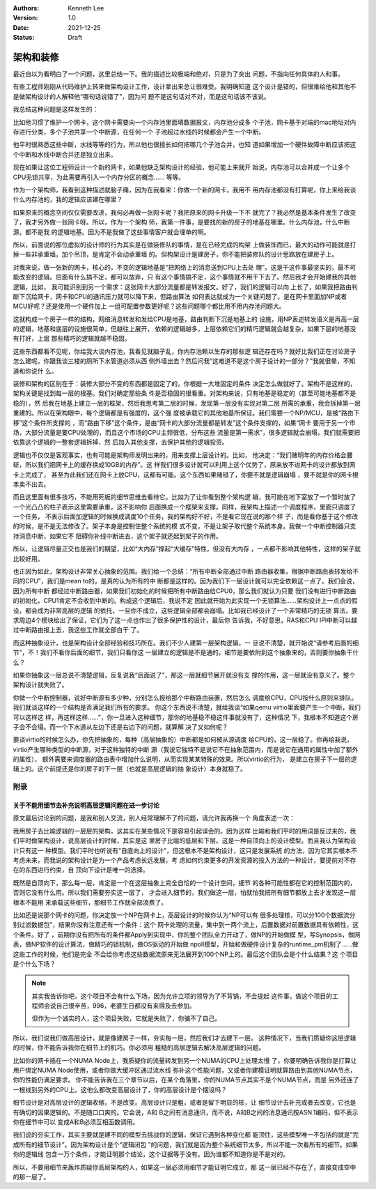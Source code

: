 .. Kenneth Lee 版权所有 2021

:Authors: Kenneth Lee
:Version: 1.0
:Date: 2021-12-25
:Status: Draft

架构和装修
**********

最近自以为看明白了一个问题，这里总结一下。我的描述比较极端和绝对，只是为了突出
问题，不指向任何具体的人和事。

有些工程师刚刚从代码维护上转来做架构设计工作，设计拿出来总让很难受。我明确知道
这个设计是错的，但很难给他和其他不是做架构设计的人解释他“哪句话说错了”，因为问
题不是这句话对不对，而是这句话该不该说。

我总结这种问题是这样发生的：

比如他习惯了维护一个网卡，这个网卡需要向一个内存池里面填数据报文，内存池分成多
个子池，网卡基于对端的mac地址对内存进行分类，多个子池共享一个中断源，在任何一个
子池超过水线的时候都会产生一个中断。

他平时很熟悉这些中断，水线等等的行为，所以他也很擅长如何把哪几个子池合并，也知
道如果增加一个硬件故障中断应该把这个中断和水线中断合并还是独立出来。

现在如果让这位工程师设计一个新的网卡，如果他缺乏架构设计的经验，他可能上来就开
始说，内存池可以合并成一个让多个CPU无锁共享，为此需要再引入一个内存分区的概念……
等等。

作为一个架构师，我看到这种描述就脑子痛，因为在我看来：你做一个新的网卡，我用不
用内存池都没有打算呢，你上来给我谈什么内存池的，我的逻辑应该建在哪里？

如果原来的概念空间仅仅需要改进，我何必再做一张网卡呢？我把原来的网卡升级一下不
就完了？我必然是基本条件发生了改变了，我才另外做一张网卡呀。所以，作为一个架构
师，我第一件事，是要找的新的房子的地基在哪里。什么内存池，什么中断源，都不是我
的逻辑地基。因为不是我做了这些事情客户就会埋单的啊。

所以，前面说的那位虚拟的设计师的行为其实是在做装修队的事情，是在已经完成的构架
上做装饰而已，最大的动作可能就是打掉一些非承重墙，加个吊顶，是肯定不会动承重墙
的。但构架设计是建房子，你不能把装修队的设计思路放在建房子上。

对我来说，做一张新的网卡，核心的，不变的逻辑地基是“把网络上的消息送到CPU上去处
理”，这是干这件事最坚实的，最不可能改变的逻辑。后面有什么搞不定，都可以放弃，只
有这个事情搞不定，这个事情就不用干下去了。然后我才会开始建我的其他逻辑，比如，
我可能识别到另一个需求：这张网卡大部分流量都是转发报文。好了，我们的逻辑可以向
上长了，如果我把路由判断下沉给网卡，网卡和CPU的通讯压力就可以降下来，但路由算法
如何表达就成为一个关键问题了。是在网卡里面加NP或者MCU好呢？还是使用一个硬件加上
一组可配置参数更好呢？这些问题哪个都比用不用内存池问题大。

这就构成一个房子一样的结构，网络消息转发和发给CPU是地基，路由判断下沉是地基上的
设施，用NP表述转发语义是再高一层的逻辑，地基和底层的设施很简单，但越往上展开，
依赖的逻辑越多，上层依赖它们的精巧逻辑就会越复杂，如果下层的地基没有打好，上层
那些精巧的逻辑就越不稳固。

这些东西都看不见呢，你给我大谈内存池，我看见就脑子乱，你内存池赖以生存的那些逻
辑还存在吗？就好比我们正在讨论房子怎么建呢，你跟我谈三楼的厕所下水管道必须从西
侧外墙出去？然后问我“这难道不是这个房子设计的一部分？”我就很晕，不知道和你说什
么。

装修和架构的区别在于：装修大部分不变的东西都是固定了的，你根据一大堆固定的条件
决定怎么做就好了。架构不是这样的，架构关键是找到每一层的根基。我们对确定那些条
件是否稳固的很看重。对架构来说，只有地基是稳定的（甚至可能地基都不是稳的），然
后我在地基上建立一层的框架，然后我思考第二层的时候，发现第一层没有实现对第二层
所需的承重，我会拆掉第一层重建的。所以在架构眼中，每个逻辑都是有强度的，这个强
度被承载它的其他地基所保证。我们需要一个NP/MCU，是被“路由下移”这个条件所支撑的
，而“路由下移”这个条件，是由“网卡的大部分流量都是转发”这个条件支撑的，如果“网卡
要用于另一个市场，大部分流量是要CPU处理的，而且这个市场的CPU主频很低，分布这些
流量是第一需求”，很多逻辑就会崩塌，我们就需要把依靠这个逻辑的一整套逻辑拆掉，然
后加入其他支撑，去保护其他的逻辑投资。

逻辑也不仅仅是客观事实，也有可能是架构师发明出来的，用来支撑上层设计的。比如，
他决定：“我们赌明年的内存价格会腰斩，所以我们把网卡上的缓存换成10GB的内存”。这
样我们很多设计就可以利用上这个优势了，原来放不进网卡的设计都放到网卡上完成了，
甚至为此我们还在网卡上放CPU，这都有可能。这个东西如果赌错了，你要不就是逻辑崩塌
，要不就是你的网卡根本卖不出去。

而且这里面有很多技巧，不能用死板的细节思维去看待它。比如为了让你看到整个架构逻
辑，我可能在地下室放了一个暂时放了一个光凸凸的柱子表示这里需要承重，这不影响你
后面换成一个框架来支撑。同样，我架构上描述一个调度程序，里面只调度了一个任务，
不表示后面加逻辑的时候换成调度10个任务，我的架构好不好，不是看它现在说的那个样
子，而是看你基于这个修改的时候，是不是无法修改了。架子本身是控制住整个系统的模
式不变，不是让架子取代整个系统本身。我做一个中断控制器只支持消息中断，如果它不
阻碍你补线中断进去，这个架子就还起到架子的作用。

所以，让逻辑尽量正交也是我们的期望，比如“大内存”撑起“大缓存”特性，但没有大内存
，一点都不影响其他特性，这样的架子就比较好用。

也正因为如此，架构设计非常关心抽象的范围。我们给一个总结：“所有中断全部通过中断
路由器收集，根据中断路由表转发给不同的CPU”，我们是mean to的，是真的认为所有的中
断都是这样的。因为我们下一层设计就可以完全依赖这一点了。我们会说，因为所有中断
都经过中断路由器，如果我们初始化的时候把所有中断路由给CPU0，那么我们就认为只要
我们没有进行中断路由的初始化，CPU1肯定不会收到中断的。构成这个逻辑后，我说不定
因此就开始为此实现一个无锁算法……架构设计上一点点的假设，都会成为非常高层的逻辑
的依托，一旦你不成立，这些逻辑全部都会崩塌。比如我已经设计了一个非常精巧的无锁
算法，要求周边4个模块给出了保证，它们为了这一点也作出了很多保护性的设计，最后你
告诉我，不好意思，RAS和CPU IPI中断可以越过中断路由报上去，我这些工作就全部白干
了。

而这种抽象设计，也是架构设计全部经验和技巧所在。我们不少人建第一层架构逻辑，一
旦说不清楚，就开始说“请参考后面的细节”，不！我们不看你后面的细节，我们只看你这
一层建立的逻辑是不是通的。细节是要依附到这个抽象来的，否则要你抽象干什么？

如果你抽象这一层总说不清楚逻辑，反复说我“后面说了”，那这一层就细节展开就没有支
撑的作用，这一层就没有意义了。整个架构设计就失败了。

你做一个中断控制器，说好中断源有多少种，分别怎么报给那个中断路由装置，然后怎么
调度给CPU，CPU按什么原则来排队。我们就谈这样的一个结构是否满足我们所有的要求。
你这个东西说不清楚，就给我谈“如果qemu virtio里面要产生一个中断，我们可以这样这
样，再这样这样……”，你一旦进入这种细节，那你的地基稳不稳这件事就没有了，这种情况
下，我根本不知道这个房子会不会塌。而一个下水道从左边下还是右边下的问题，就算解
决了又如何呢？

要谈virtio的时候怎么办，你先把抽象的，每种（高层抽象的）中断都是如何被从源调度
给CPU的，这一层稳了。你再给我说，virtio产生哪种类型的中断源，对于这种独特的中断
源（我说它独特不是说它不在抽象范围内，而是说它在通用的属性中加了额外的属性），
额外需要来调度器的路由表中增加什么说明，从而实现某某特殊的效果。所以virtio的行为，
是建立在房子下一层的逻辑上的。这个前提还是你的房子的下一层（也就是高层逻辑的抽
象设计）本身就稳了。

附录
====

关于不能用细节去补充说明高层逻辑问题在进一步讨论
------------------------------------------------

原文最后讨论到的问题，是我和别人交流，别人经常理解不了的问题，请允许我再换一个
角度表述一次：

我用房子去比喻逻辑的一层层的架构，这其实在某些情况下是容易引起误会的。因为这样
比喻和我们平时的用词是反过来的，我们平时做架构设计，说高层设计的时候，其实是这
里房子比喻的低层和下层。这是一种自顶向上的设计模型。而且我认为架构设计只有这一
种模型。我们平时也听说有“自底向上的设计”，但这根本不是架构设计，这只是发展系统
的方法，因为它其实根本不考虑未来，而我说的架构设计是为一个产品考虑长远发展，考
虑如何约束更多的开发资源的投入方法的一种设计，要提前对不存在的东西进行约束，自
顶向下设计是唯一的选择。

既然是自顶向下，那么每一层，肯定是一个在这层抽象上完全自恰的一个设计空间，细节
的各种可能性都在它的控制范围内的，否则它没有什么用。所以我们需要夯实这一层了，
才会进入细节的，我们做这一层，怕就怕我把所有细节都放上去才发现这一层根本不能用
来承载这些细节，那细节工作就全部浪费了。

比如还是说那个网卡的问题，你决定放一个NP在网卡上，高层设计的时候你认为“NP可以有
很多处理核，可以分100个数据流分别过滤数据包”，结果你没有注意还有一个条件：这个
网卡处理的流量，集中到一两个流上，后置数据对前置数据具有依赖性，这个条件。好了
，前期你没有把所有的条件都Apply到实现中，你的整个团队全力开动了，做NP的开始做模
型，写Synopsis，做网表，做NP软件的设计算法，做精巧的锁机制，做OS驱动的开始做
npoll模型，开始和做硬件设计复杂的runtime_pm机制了……做这些工作的时候，他们是完全
不会给你考虑这些数据流原来无法展开到100个NP上的。最后这个团队会是个什么结果？这
个项目是个什么下场？

.. note::

   其实我告诉你吧，这个项目不会有什么下场，因为允许立项的领导为了不背锅，不会提起
   这件事，做这个项目的工程师会说自己很辛苦，996，老婆生日都没有来得及去参加。

   但作为一个诚实的人，这个项目失败，它就是失败了，你骗不了自己。

所以，我们说我们做高层设计，就是像建房子一样，夯实每一层，然后我们才去建下一层。
这种情况下，当我们质疑你这层逻辑的时候，你不能告诉我你在细节上的机巧。你必须用
粗糙的高层逻辑去解决高层逻辑的问题。

比如你的网卡插在一个NUMA Node上，我质疑你的流量转发到另一个NUMA的CPU上处理太慢
了，你要明确告诉我你是打算让用户绑定NUMA Node使用，或者你做大缓冲区通过流水线
弥补这个性能问题，又或者你建模证明就算路由到其他NUMA节点，你的性能仍满足要求。
你不能告诉我在三个章节以后，在某个角落里，你的NUMA节点其实不是个NUMA节点，而是
另外还连了一根线到另外的CPU上。这他么都改变高层设计了，你的高层设计是个摆设吗？

细节设计是对高层设计的逻辑收缩，不是改变。高层设计只是粗，或者是留下明显的桩，让
细节设计去补充或者去改变，它也是有确切的因果逻辑的。不是随口口爽的。它会说，A和
B之间有消息通讯，而不说，A和B之间的消息通讯按ASN.1编码，但不表示你在细节中可以
变成A和B必须互相函数调用。

我们说的夯实工作，其实主要就是建不同的模型去挑战你的逻辑，保证它遇到各种变化都
能顶住，这些模型唯一不包括的就是“完成所有的细节设计”。因为架构设计是个“逻辑闭包
”的问题，我们就是因为整个系统细节太多，所以不能一次看所有的细节。如果你的逻辑线
包含一万个条件，才能证明那个结论，这个证据等于没有。因为谁都不知道你是不是对的。

所以，不要用细节来轰炸质疑你高层架构的人，如果这一层必须用细节才能证明它成立，那
这一层已经不存在了，直接变成空中的那一层了。

